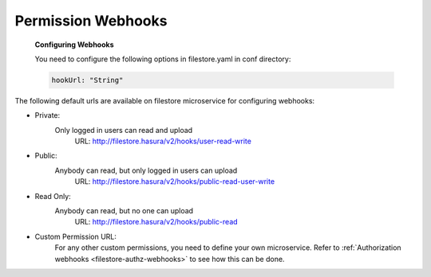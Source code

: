Permission Webhooks
-------------------
  **Configuring Webhooks**

  You need to configure the following options in filestore.yaml in conf directory:

  .. code-block:: yaml

        hookUrl: "String"

The following default urls are available on filestore microservice for configuring webhooks:

- Private:
    Only logged in users can read and upload
      URL: http://filestore.hasura/v2/hooks/user-read-write
- Public:
    Anybody can read, but only logged in users can upload
      URL: http://filestore.hasura/v2/hooks/public-read-user-write
- Read Only:
    Anybody can read, but no one can upload
      URL: http://filestore.hasura/v2/hooks/public-read
- Custom Permission URL:
    For any other custom permissions, you need to define your own microservice. Refer to :ref:`Authorization webhooks <filestore-authz-webhooks>` to see how this can be done.
